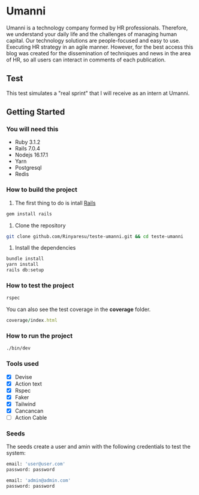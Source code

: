 * Umanni
Umanni is a technology company formed by HR professionals. Therefore, we understand your daily life and the challenges of managing human capital. Our technology solutions are people-focused and easy to use. Executing HR strategy in an agile manner. However, for the best access this blog was created for the dissemination of techniques and news in the area of ​​HR, so all users can interact in comments of each publication.

** Test
This test simulates a "real sprint" that I will receive as an intern at Umanni.

** Getting Started
*** You will need this
- Ruby 3.1.2
- Rails 7.0.4
- Nodejs 16.17.1
- Yarn
- Postgresql
- Redis

*** How to build the project
1. The first thing to do is intall [[https://github.com/rails/rails#getting-started][Rails]]

#+begin_src ruby
gem install rails
#+end_src

2. Clone the repository

#+begin_src bash
git clone github.com/Rinyaresu/teste-umanni.git && cd teste-umanni
#+end_src

3. Install the dependencies

#+begin_src bash
bundle install
yarn install
rails db:setup
#+end_src

*** How to test the project

#+begin_src ruby
rspec
#+end_src

You can also see the test coverage in the *coverage* folder.

#+begin_src ruby
coverage/index.html
#+end_src

*** How to run the project
#+begin_src bash
./bin/dev
#+end_src

*** Tools used
- [X] Devise
- [X] Action text
- [X] Rspec
- [X] Faker
- [X] Tailwind
- [X] Cancancan
- [ ] Action Cable

*** Seeds

The seeds create a user and amin with the following credentials to test the system:

#+begin_src bash
email: 'user@user.com'
password: password
#+end_src

#+begin_src bash
email: 'admin@admin.com'
password: password
#+end_src
